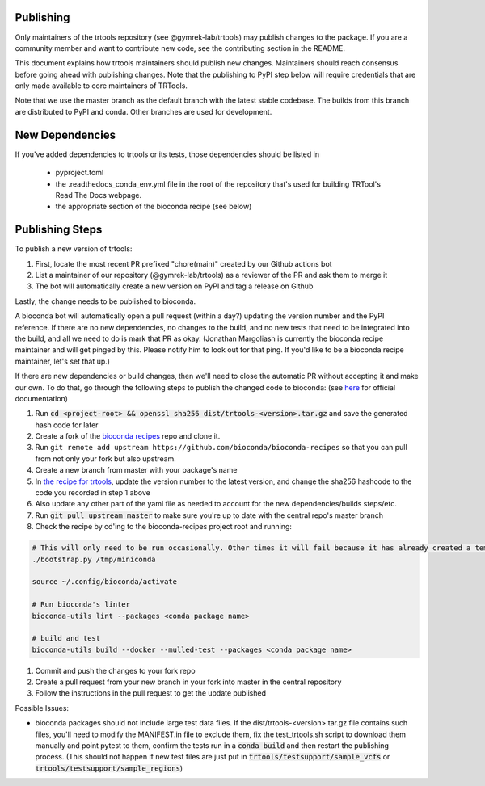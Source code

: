 Publishing
----------

Only maintainers of the trtools repository (see @gymrek-lab/trtools) may publish changes to the package.
If you are a community member and want to contribute new code, see the contributing section in the README.

This document explains how trtools maintainers should publish new changes.
Maintainers should reach consensus before going ahead with publishing changes.
Note that the publishing to PyPI step below will require credentials
that are only made available to core maintainers of TRTools.

Note that we use the master branch as the default branch with the latest stable codebase.
The builds from this branch are distributed to PyPI and conda.
Other branches are used for development.

New Dependencies
----------------
If you've added dependencies to trtools or its tests, those dependencies should be listed in

  * pyproject.toml
  * the .readthedocs_conda_env.yml file in the root of the repository that's used for building
    TRTool's Read The Docs webpage.
  * the appropriate section of the bioconda recipe (see below)

Publishing Steps
----------------

To publish a new version of trtools:

1. First, locate the most recent PR prefixed "chore(main)" created by our Github actions bot
2. List a maintainer of our repository (@gymrek-lab/trtools) as a reviewer of the PR and ask them to merge it
3. The bot will automatically create a new version on PyPI and tag a release on Github

Lastly, the change needs to be published to bioconda.

A bioconda bot will automatically open a pull request (within a day?) updating the version number
and the PyPI reference. If there are no new dependencies, no changes to the build,
and no new tests that need to be integrated into the build, and all we need to do is mark that PR as okay.
(Jonathan Margoliash is currently the bioconda recipe maintainer and will get pinged by this. Please notify him to look out for that ping.
If you'd like to be a bioconda recipe maintainer, let's set that up.)

If there are new dependencies or build changes, then we'll need to close the automatic PR without accepting it and make our own.
To do that, go through the following steps to publish the changed code to bioconda: (see `here <http://bioconda.github.io/contributor/workflow.html>`_ for official documentation)

1. Run :code:`cd <project-root> && openssl sha256 dist/trtools-<version>.tar.gz` and save the generated hash code for later
2. Create a fork of the `bioconda recipes <https://github.com/bioconda/bioconda-recipes>`_ repo and clone it.
3. Run ``git remote add upstream https://github.com/bioconda/bioconda-recipes`` so that you can pull from not only your fork but also upstream.
4. Create a new branch from master with your package's name
5. In `the recipe for trtools <https://github.com/bioconda/bioconda-recipes/blob/master/recipes/trtools/meta.yaml#L1-L2>`_, update the version number to the latest version, and change the sha256 hashcode to the code you recorded in step 1 above
6. Also update any other part of the yaml file as needed to account for the new dependencies/builds steps/etc.
7. Run :code:`git pull upstream master` to make sure you're up to date with the central repo's master branch
8. Check the recipe by cd'ing to the bioconda-recipes project root and running:

.. code-block:: bash

  # This will only need to be run occasionally. Other times it will fail because it has already created a temporary miniconda installation in this location. That's okay
  ./bootstrap.py /tmp/miniconda
  
  source ~/.config/bioconda/activate
  
  # Run bioconda's linter
  bioconda-utils lint --packages <conda package name>
  
  # build and test
  bioconda-utils build --docker --mulled-test --packages <conda package name>

#. Commit and push the changes to your fork repo
#. Create a pull request from your new branch in your fork into master in the central repository
#. Follow the instructions in the pull request to get the update published

Possible Issues:

* bioconda packages should not include large test data files. If the dist/trtools-<version>.tar.gz file contains such files, you'll need to modify the MANIFEST.in file to exclude them,
  fix the test_trtools.sh script to download them manually and point pytest to them, confirm the tests run in a :code:`conda build` and then restart the publishing process.
  (This should not happen if new test files are just put in :code:`trtools/testsupport/sample_vcfs` or :code:`trtools/testsupport/sample_regions`)
